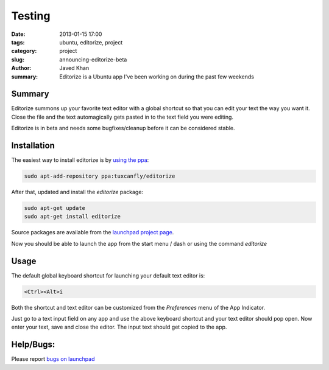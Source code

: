 Testing
#######

:date: 2013-01-15 17:00
:tags: ubuntu, editorize, project
:category: project
:slug: announcing-editorize-beta
:author: Javed Khan
:summary: Editorize is a Ubuntu app I've been working on during the past few weekends

Summary
========

Editorize summons up your favorite text editor with a global shortcut so that
you can edit your text the way you want it. Close the file and the text
automagically gets pasted in to the text field you were editing.

Editorize is in beta and needs some bugfixes/cleanup before it can be
considered stable.

Installation
=============

The easiest way to install editorize is by `using the ppa`_:

.. code-block:: none

    sudo apt-add-repository ppa:tuxcanfly/editorize

.. _using the ppa: https://launchpad.net/~tuxcanfly/+archive/editorize

After that, updated and install the `editorize` package:

.. code-block:: none

    sudo apt-get update
    sudo apt-get install editorize

Source packages are available from the `launchpad project page`_.

.. _launchpad project page: https://launchpad.net/editorize

Now you should be able to launch the app from the start menu / dash or using
the command `editorize`

Usage
=====

The default global keyboard shortcut for launching your default text editor is:

.. code-block:: none

    <Ctrl><Alt>i

Both the shortcut and text editor can be customized from the `Preferences` menu
of the App Indicator.

Just go to a text input field on any app and use the above keyboard shortcut
and your text editor should pop open. Now enter your text, save and close the
editor. The input text should get copied to the app.


Help/Bugs:
==========

Please report `bugs on launchpad`_

.. _bugs on launchpad: https://bugs.launchpad.net/editorize
